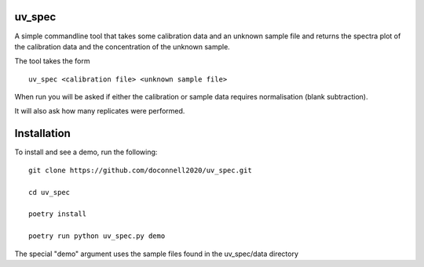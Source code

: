=======
uv_spec
=======

A simple commandline tool that takes some calibration data and an unknown 
sample file and returns the spectra plot of the calibration data and
the concentration of the unknown sample.

The tool takes the form
::
    uv_spec <calibration file> <unknown sample file>

When run you will be asked if either the calibration or sample data requires
normalisation (blank subtraction).

It will also ask how many replicates were performed.

====
Installation
====
To install and see a demo, run the following:
::
    git clone https://github.com/doconnell2020/uv_spec.git

    cd uv_spec

    poetry install

    poetry run python uv_spec.py demo
    

The special "demo" argument uses the sample files found in the uv_spec/data
directory
